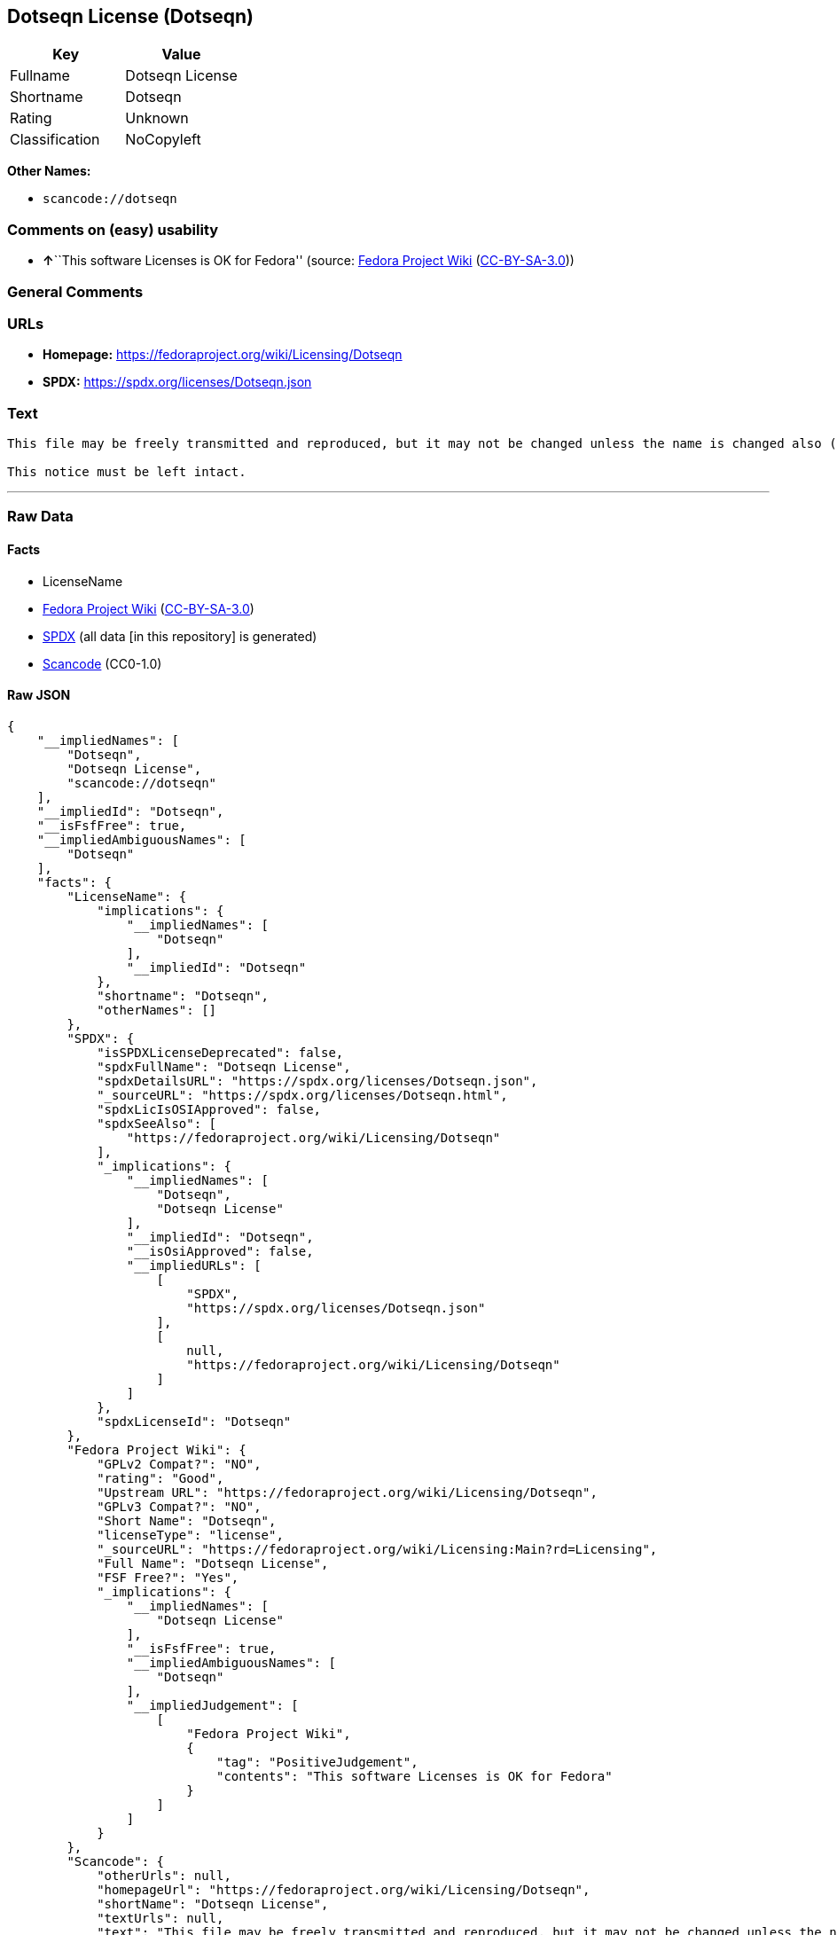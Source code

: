 == Dotseqn License (Dotseqn)

[cols=",",options="header",]
|===
|Key |Value
|Fullname |Dotseqn License
|Shortname |Dotseqn
|Rating |Unknown
|Classification |NoCopyleft
|===

*Other Names:*

* `scancode://dotseqn`

=== Comments on (easy) usability

* **↑**``This software Licenses is OK for Fedora'' (source:
https://fedoraproject.org/wiki/Licensing:Main?rd=Licensing[Fedora
Project Wiki]
(https://creativecommons.org/licenses/by-sa/3.0/legalcode[CC-BY-SA-3.0]))

=== General Comments

=== URLs

* *Homepage:* https://fedoraproject.org/wiki/Licensing/Dotseqn
* *SPDX:* https://spdx.org/licenses/Dotseqn.json

=== Text

....
This file may be freely transmitted and reproduced, but it may not be changed unless the name is changed also (except that you may freely change the paper-size option for \documentclass).

This notice must be left intact.
....

'''''

=== Raw Data

==== Facts

* LicenseName
* https://fedoraproject.org/wiki/Licensing:Main?rd=Licensing[Fedora
Project Wiki]
(https://creativecommons.org/licenses/by-sa/3.0/legalcode[CC-BY-SA-3.0])
* https://spdx.org/licenses/Dotseqn.html[SPDX] (all data [in this
repository] is generated)
* https://github.com/nexB/scancode-toolkit/blob/develop/src/licensedcode/data/licenses/dotseqn.yml[Scancode]
(CC0-1.0)

==== Raw JSON

....
{
    "__impliedNames": [
        "Dotseqn",
        "Dotseqn License",
        "scancode://dotseqn"
    ],
    "__impliedId": "Dotseqn",
    "__isFsfFree": true,
    "__impliedAmbiguousNames": [
        "Dotseqn"
    ],
    "facts": {
        "LicenseName": {
            "implications": {
                "__impliedNames": [
                    "Dotseqn"
                ],
                "__impliedId": "Dotseqn"
            },
            "shortname": "Dotseqn",
            "otherNames": []
        },
        "SPDX": {
            "isSPDXLicenseDeprecated": false,
            "spdxFullName": "Dotseqn License",
            "spdxDetailsURL": "https://spdx.org/licenses/Dotseqn.json",
            "_sourceURL": "https://spdx.org/licenses/Dotseqn.html",
            "spdxLicIsOSIApproved": false,
            "spdxSeeAlso": [
                "https://fedoraproject.org/wiki/Licensing/Dotseqn"
            ],
            "_implications": {
                "__impliedNames": [
                    "Dotseqn",
                    "Dotseqn License"
                ],
                "__impliedId": "Dotseqn",
                "__isOsiApproved": false,
                "__impliedURLs": [
                    [
                        "SPDX",
                        "https://spdx.org/licenses/Dotseqn.json"
                    ],
                    [
                        null,
                        "https://fedoraproject.org/wiki/Licensing/Dotseqn"
                    ]
                ]
            },
            "spdxLicenseId": "Dotseqn"
        },
        "Fedora Project Wiki": {
            "GPLv2 Compat?": "NO",
            "rating": "Good",
            "Upstream URL": "https://fedoraproject.org/wiki/Licensing/Dotseqn",
            "GPLv3 Compat?": "NO",
            "Short Name": "Dotseqn",
            "licenseType": "license",
            "_sourceURL": "https://fedoraproject.org/wiki/Licensing:Main?rd=Licensing",
            "Full Name": "Dotseqn License",
            "FSF Free?": "Yes",
            "_implications": {
                "__impliedNames": [
                    "Dotseqn License"
                ],
                "__isFsfFree": true,
                "__impliedAmbiguousNames": [
                    "Dotseqn"
                ],
                "__impliedJudgement": [
                    [
                        "Fedora Project Wiki",
                        {
                            "tag": "PositiveJudgement",
                            "contents": "This software Licenses is OK for Fedora"
                        }
                    ]
                ]
            }
        },
        "Scancode": {
            "otherUrls": null,
            "homepageUrl": "https://fedoraproject.org/wiki/Licensing/Dotseqn",
            "shortName": "Dotseqn License",
            "textUrls": null,
            "text": "This file may be freely transmitted and reproduced, but it may not be changed unless the name is changed also (except that you may freely change the paper-size option for \\documentclass).\n\nThis notice must be left intact.",
            "category": "Permissive",
            "osiUrl": null,
            "owner": "Donald Arsenau",
            "_sourceURL": "https://github.com/nexB/scancode-toolkit/blob/develop/src/licensedcode/data/licenses/dotseqn.yml",
            "key": "dotseqn",
            "name": "Dotseqn License",
            "spdxId": "Dotseqn",
            "notes": null,
            "_implications": {
                "__impliedNames": [
                    "scancode://dotseqn",
                    "Dotseqn License",
                    "Dotseqn"
                ],
                "__impliedId": "Dotseqn",
                "__impliedCopyleft": [
                    [
                        "Scancode",
                        "NoCopyleft"
                    ]
                ],
                "__calculatedCopyleft": "NoCopyleft",
                "__impliedText": "This file may be freely transmitted and reproduced, but it may not be changed unless the name is changed also (except that you may freely change the paper-size option for \\documentclass).\n\nThis notice must be left intact.",
                "__impliedURLs": [
                    [
                        "Homepage",
                        "https://fedoraproject.org/wiki/Licensing/Dotseqn"
                    ]
                ]
            }
        }
    },
    "__impliedJudgement": [
        [
            "Fedora Project Wiki",
            {
                "tag": "PositiveJudgement",
                "contents": "This software Licenses is OK for Fedora"
            }
        ]
    ],
    "__impliedCopyleft": [
        [
            "Scancode",
            "NoCopyleft"
        ]
    ],
    "__calculatedCopyleft": "NoCopyleft",
    "__isOsiApproved": false,
    "__impliedText": "This file may be freely transmitted and reproduced, but it may not be changed unless the name is changed also (except that you may freely change the paper-size option for \\documentclass).\n\nThis notice must be left intact.",
    "__impliedURLs": [
        [
            "SPDX",
            "https://spdx.org/licenses/Dotseqn.json"
        ],
        [
            null,
            "https://fedoraproject.org/wiki/Licensing/Dotseqn"
        ],
        [
            "Homepage",
            "https://fedoraproject.org/wiki/Licensing/Dotseqn"
        ]
    ]
}
....

==== Dot Cluster Graph

../dot/Dotseqn.svg
